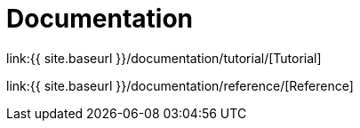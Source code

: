 = Documentation
:page-permalink: /documentation/

link:{{ site.baseurl }}/documentation/tutorial/[Tutorial]

link:{{ site.baseurl }}/documentation/reference/[Reference]
